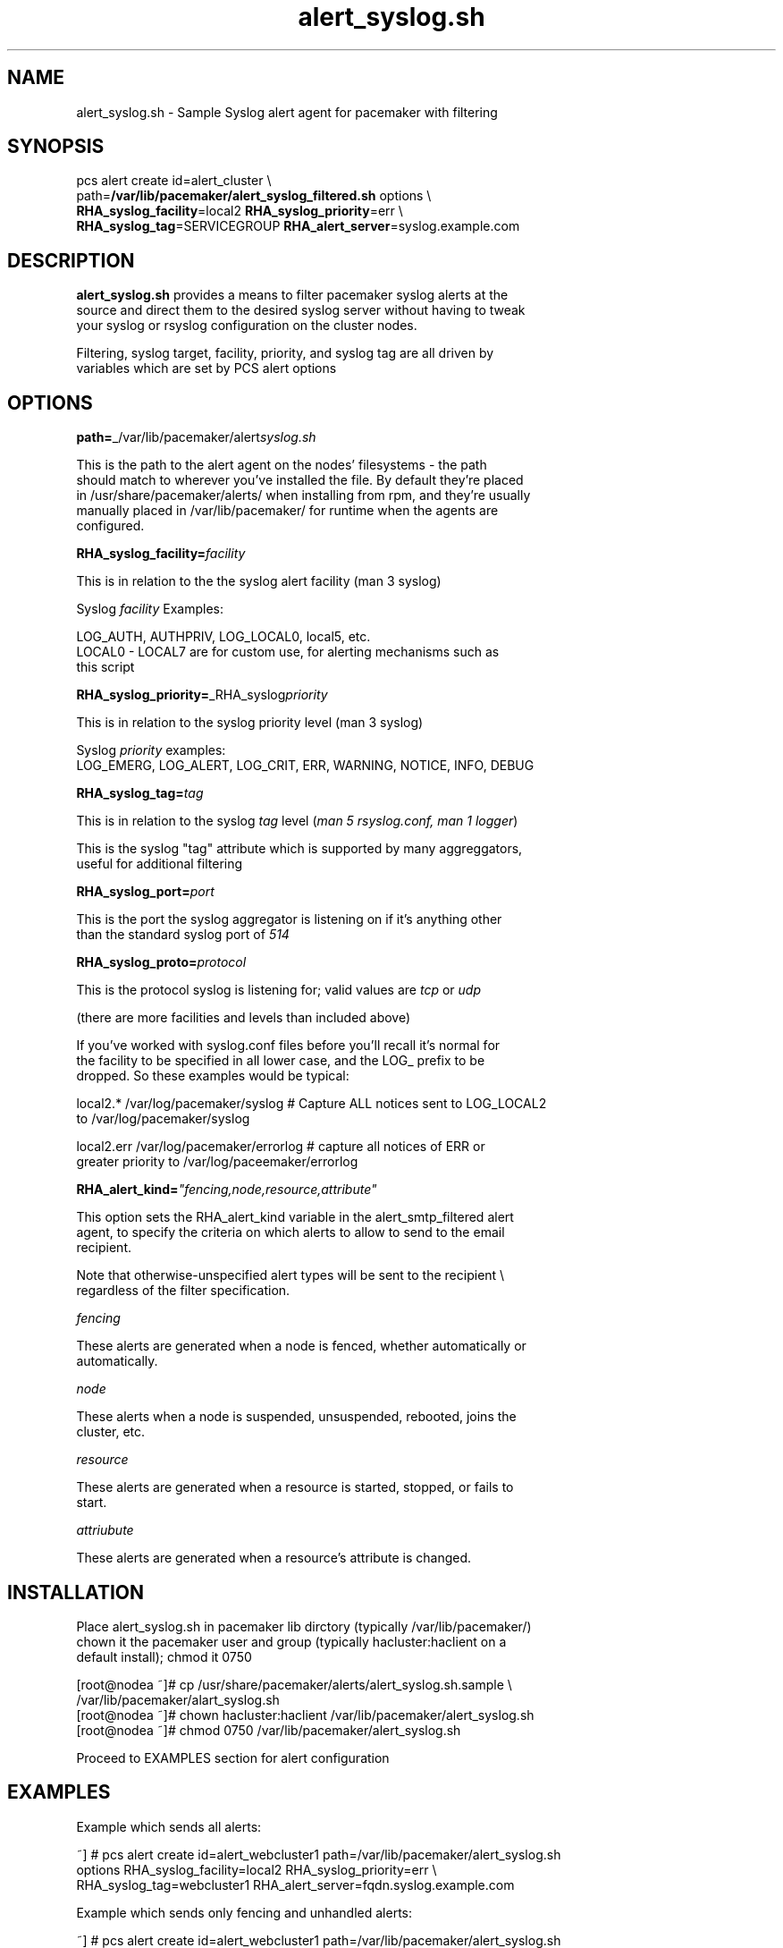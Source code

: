 .nh
.TH alert_syslog.sh 5 "July 2025" alert_syslog.sh "User Manual"

.SH NAME
alert_syslog.sh \- Sample Syslog alert agent for pacemaker with filtering


.SH SYNOPSIS
pcs alert create id=alert_cluster  \\
 path=\fB/var/lib/pacemaker/alert_syslog_filtered.sh\fP  options \\
 \fBRHA_syslog_facility\fP=local2 \fBRHA_syslog_priority\fP=err \\
 \fBRHA_syslog_tag\fP=SERVICEGROUP \fBRHA_alert_server\fP=syslog.example.com


.SH DESCRIPTION
\fBalert_syslog.sh\fP provides a means to filter pacemaker syslog alerts at the
 source and direct them to the desired syslog server without having to tweak
 your syslog or rsyslog configuration on the cluster nodes.

.PP
Filtering, syslog target, facility, priority, and syslog tag are all driven by
 variables which are set by PCS alert options


.SH OPTIONS
\fBpath=\fP_/var/lib/pacemaker/alert\fIsyslog.sh\fP

.PP
This is the path to the alert agent on the nodes' filesystems - the path
 should match to wherever you've installed the file. By default they're placed
 in /usr/share/pacemaker/alerts/ when installing from rpm, and they're usually
 manually placed in /var/lib/pacemaker/ for runtime when the agents are
 configured.

.PP
\fBRHA_syslog_facility=\fP\fIfacility\fP

.PP
This is in relation to the the syslog alert facility (man 3 syslog)

.PP
Syslog \fIfacility\fP Examples:

.PP
LOG_AUTH, AUTHPRIV, LOG_LOCAL0, local5, etc.
  LOCAL0 - LOCAL7 are for custom use, for alerting mechanisms such as
  this script

.PP
\fBRHA_syslog_priority=\fP_RHA_syslog\fIpriority\fP

.PP
This is in relation to the syslog priority level (man 3 syslog)

.PP
Syslog \fIpriority\fP examples:
 LOG_EMERG, LOG_ALERT, LOG_CRIT, ERR, WARNING, NOTICE, INFO, DEBUG

.PP
\fBRHA_syslog_tag=\fP\fItag\fP

.PP
This is in relation to the syslog \fItag\fP level (\fIman 5 rsyslog.conf, man 1 logger\fP)

.PP
This is the syslog "tag" attribute which is supported by many aggreggators,
 useful for additional filtering

.PP
\fBRHA_syslog_port=\fP\fIport\fP

.PP
This is the port the syslog aggregator is listening on if it's anything other
 than the standard syslog port of \fI514\fP

.PP
\fBRHA_syslog_proto=\fP\fIprotocol\fP

.PP
This is the protocol syslog is listening for; valid values are \fItcp\fP or \fIudp\fP

.PP
(there are more facilities and levels than included above)

.PP
If you've worked with syslog.conf files before you'll recall it's normal for
 the facility to be specified in all lower case, and the LOG_ prefix to be
 dropped. So these examples would be typical:

.PP
local2.*    /var/log/pacemaker/syslog # Capture ALL notices sent to LOG_LOCAL2
 to /var/log/pacemaker/syslog

.PP
local2.err  /var/log/pacemaker/errorlog # capture all notices of ERR or
 greater priority to /var/log/paceemaker/errorlog

.PP
\fBRHA_alert_kind=\fP\fI"fencing,node,resource,attribute"\fP

.PP
This option sets the RHA_alert_kind variable in the alert_smtp_filtered alert
 agent, to specify the criteria on which alerts to allow to send to the email
 recipient.

.PP
Note that otherwise-unspecified alert types will be sent to the recipient \\
 regardless of the filter specification.

.PP
\fIfencing\fP

.PP
These alerts are generated when a node is fenced, whether automatically or
 automatically.

.PP
\fInode\fP

.PP
These alerts when a node is suspended, unsuspended, rebooted, joins the
 cluster, etc.

.PP
\fIresource\fP

.PP
These alerts are generated when a resource is started, stopped, or fails to
 start.

.PP
\fIattriubute\fP

.PP
These alerts are generated when a resource's attribute is changed.


.SH INSTALLATION
Place alert_syslog.sh in pacemaker lib dirctory (typically /var/lib/pacemaker/)
 chown it the pacemaker user and group (typically hacluster:haclient on a
 default install); chmod it 0750

.EX
[root@nodea ~]# cp /usr/share/pacemaker/alerts/alert_syslog.sh.sample \\
  /var/lib/pacemaker/alart_syslog.sh
[root@nodea ~]# chown hacluster:haclient /var/lib/pacemaker/alert_syslog.sh
[root@nodea ~]# chmod 0750 /var/lib/pacemaker/alert_syslog.sh
.EE

.PP
Proceed to EXAMPLES section for alert configuration


.SH EXAMPLES
Example which sends all alerts:

.EX
~] # pcs alert create id=alert_webcluster1 path=/var/lib/pacemaker/alert_syslog.sh
 options RHA_syslog_facility=local2 RHA_syslog_priority=err \\
 RHA_syslog_tag=webcluster1 RHA_alert_server=fqdn.syslog.example.com
.EE

.PP
Example which sends only fencing and unhandled alerts:

.EX
~] # pcs alert create id=alert_webcluster1 path=/var/lib/pacemaker/alert_syslog.sh
 options RHA_syslog_facility=local2 RHA_syslog_priority=err \\
 RHA_syslog_tag=webcluster1 RHA_alert_server=fqdn.syslog.example.com \\
 RHA_alert_kind="fencing"
.EE

.PP
This example will send alerts of kind node, resource, attribute, and "unhandled"
 alerts, but not fencing notifications:

.EX
~] # pcs alert create id=alert_webcluster1 path=/var/lib/pacemaker/alert_syslog.sh
 options RHA_syslog_facility=local2 RHA_syslog_priority=err \\
 RHA_syslog_tag=webcluster1 RHA_alert_server=fqdn.syslog.example.com \\
 RHA_alert_kind="node,resource,attribute"
.EE


.SH HISTORY
July 2025, Originally compiled by Kimberly Lazarski (klazarsk@redhat.com)
